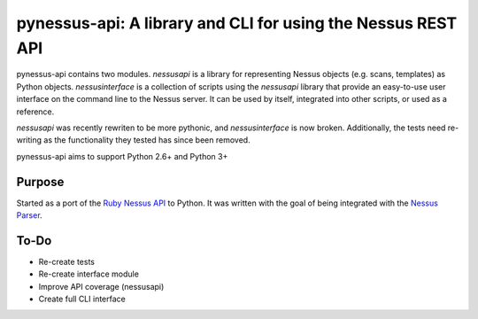 *************************************************************
pynessus-api: A library and CLI for using the Nessus REST API
*************************************************************

pynessus-api contains two modules. *nessusapi* is a library for
representing Nessus objects (e.g. scans, templates) as Python objects.
*nessusinterface* is a collection of scripts using the *nessusapi*
library that provide an easy-to-use user interface on the command line
to the Nessus server. It can be used by itself, integrated into other
scripts, or used as a reference.

*nessusapi* was recently rewriten to be more pythonic, and *nessusinterface*
is now broken. Additionally, the tests need re-writing as the functionality
they tested has since been removed.

pynessus-api aims to support Python 2.6+ and Python 3+

=======
Purpose
=======

Started as a port of the `Ruby Nessus API`_ to Python. It was written
with the goal of being integrated with the `Nessus Parser`_.

=====
To-Do
=====

* Re-create tests
* Re-create interface module
* Improve API coverage (nessusapi)
* Create full CLI interface

.. _Ruby Nessus API: https://github.com/sait-berkeley-infosec/nessus_api

.. _Nessus Parser: https://github.com/sait-berkeley-infosec/nessus-parser
